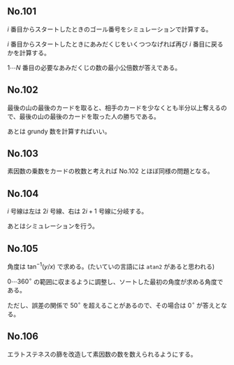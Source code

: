 #+OPTIONS: num:nil author:nil timestamp:nil

#+HTML_HEAD: <link rel="stylesheet" type="text/css" href="http://www.pirilampo.org/styles/readtheorg/css/htmlize.css"/>
#+HTML_HEAD: <link rel="stylesheet" type="text/css" href="http://www.pirilampo.org/styles/readtheorg/css/readtheorg.css"/>

#+HTML_HEAD: <script src="https://ajax.googleapis.com/ajax/libs/jquery/2.1.3/jquery.min.js"></script>
#+HTML_HEAD: <script src="https://maxcdn.bootstrapcdn.com/bootstrap/3.3.4/js/bootstrap.min.js"></script>
#+HTML_HEAD: <script type="text/javascript" src="http://www.pirilampo.org/styles/lib/js/jquery.stickytableheaders.js"></script>
#+HTML_HEAD: <script type="text/javascript" src="http://www.pirilampo.org/styles/readtheorg/js/readtheorg.js"></script>

** No.101

$i$ 番目からスタートしたときのゴール番号をシミュレーションで計算する。

$i$ 番目からスタートしたときにあみだくじをいくつつなげれば再び $i$ 番目に戻るかを計算する。

$1 \cdots N$ 番目の必要なあみだくじの数の最小公倍数が答えである。

** No.102

最後の山の最後のカードを取ると、相手のカードを少なくとも半分以上奪えるので、最後の山の最後のカードを取った人の勝ちである。

あとは grundy 数を計算すればいい。

** No.103

素因数の乗数をカードの枚数と考えれば No.102 とほぼ同様の問題となる。

** No.104

$i$ 号線は左は $2i$ 号線、右は $2i+1$ 号線に分岐する。

あとはシミュレーションを行う。

** No.105

角度は $\tan^{-1}(y/x)$ で求める。(たいていの言語には =atan2= があると思われる)

$0 \cdots 360^\circ$ の範囲に収まるように調整し、ソートした最初の角度が求める角度である。

ただし、誤差の関係で $50^\circ$ を超えることがあるので、その場合は $0^\circ$ が答えとなる。

** No.106

エラトステネスの篩を改造して素因数の数を数えられるようにする。

** Local variables                                                 :noexport:

# Local variables:
# after-save-hook: org-html-export-to-html
# end:

